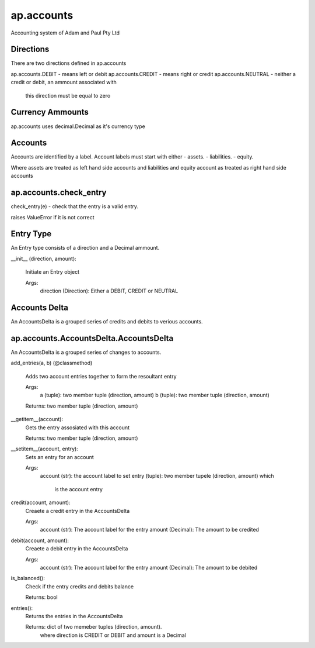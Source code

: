 


===========
ap.accounts
===========

Accounting system of Adam and Paul Pty Ltd


Directions
==========

There are two directions defined in ap.accounts

ap.accounts.DEBIT - means left or debit
ap.accounts.CREDIT - means right or credit
ap.accounts.NEUTRAL - neither a credit or debit, an ammount associated with
  this direction must be equal to zero


Currency Ammounts
=================

ap.accounts uses decimal.Decimal as it's currency type


Accounts
========

Accounts are identified by a label. Account labels must start with either
- assets.
- liabilities.
- equity.

Where assets are treated as left hand side accounts and liabilities and
equity account as treated as right hand side accounts


ap.accounts.check_entry
=======================

check_entry(e) - check that the entry is a valid entry.

raises ValueError if it is not correct


Entry Type
==========

An Entry type consists of a direction and a Decimal ammount.


__init__ (direction, amount):

        Initiate an Entry object

        Args:
          direction (Direction): Either a DEBIT, CREDIT or NEUTRAL


Accounts Delta
==============

An AccountsDelta  is a grouped series of credits and debits to verious 
accounts.

ap.accounts.AccountsDelta.AccountsDelta
=======================================

An AccountsDelta is a grouped series of changes to accounts.


add_entries(a, b)  (@classmethod)

        Adds two account entries together to form the resoultant entry

        Args:
           a (tuple): two member tuple (direction, amount)
           b (tuple): two member tuple (direction, amount)

        Returns: two member tuple (direction, amount)
        
__getitem__(account):
        Gets the entry assosiated with this account

        Returns: two member tuple (direction, amount)

__setitem__(account, entry):
        Sets an entry for an account

        Args:
           account (str): the account label to set
           entry (tuple): two member tupele (direction, amount) which
              is the account entry
        
credit(account, amount):
        Creaete a credit entry in the AccountsDelta

        Args:
            account (str): The account label for the entry
            amount (Decimal): The amount to be credited


debit(account, amount):
        Creaete a debit entry in the AccountsDelta

        Args:
            account (str): The account label for the entry
            amount (Decimal): The amount to be debited

is_balanced():
        Check if the entry credits and debits balance

        Returns: bool
        
entries():
        Returns the entries in the AccountsDelta

        Returns: dict of two memeber tuples (direction, amount).
          where direction is CREDIT or DEBIT and amount is a Decimal
     